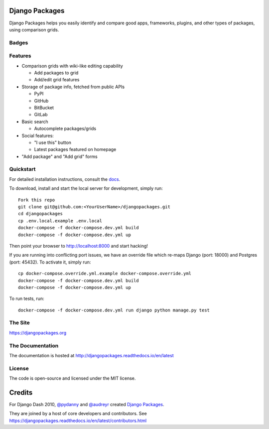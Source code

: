 Django Packages
===============

Django Packages helps you easily identify and compare good apps, frameworks, plugins, and other types of packages, using comparison grids.


Badges
------

.. image:: https://github.com/djangopackages/djangopackages/actions/workflows/actions.yml/badge.svg
     :target: https://github.com/djangopackages/djangopackages/actions/workflows/actions.yml

.. image:: https://readthedocs.org/projects/djangopackagesorg/badge/?version=latest
     :target: http://djangopackagesorg.readthedocs.io/en/latest/?badge=latest
     :alt: Documentation Status

.. image:: https://pyup.io/repos/github/djangopackages/djangopackages/shield.svg
     :target: https://pyup.io/repos/github/djangopackages/djangopackages/
     :alt: Updates


Features
--------

* Comparison grids with wiki-like editing capability

  * Add packages to grid
  * Add/edit grid features

* Storage of package info, fetched from public APIs

  * PyPI
  * GitHub
  * BitBucket
  * GitLab

* Basic search

  * Autocomplete packages/grids

* Social features:

  * "I use this" button
  * Latest packages featured on homepage

* "Add package" and "Add grid" forms

Quickstart
----------

For detailed installation instructions, consult the docs_.

To download, install and start the local server for development, simply run::

    Fork this repo
    git clone git@github.com:<YourUserName>/djangopackages.git
    cd djangopackages
    cp .env.local.example .env.local
    docker-compose -f docker-compose.dev.yml build
    docker-compose -f docker-compose.dev.yml up

Then point your browser to http://localhost:8000 and start hacking!

If you are running into conflicting port issues, we have an override file
which re-maps Django (port: 18000) and Postgres (port: 45432). To activate it,
simply run::

    cp docker-compose.override.yml.example docker-compose.override.yml
    docker-compose -f docker-compose.dev.yml build
    docker-compose -f docker-compose.dev.yml up

To run tests, run::

    docker-compose -f docker-compose.dev.yml run django python manage.py test

The Site
--------

https://djangopackages.org

The Documentation
-----------------

The documentation is hosted at http://djangopackages.readthedocs.io/en/latest

License
-------

The code is open-source and licensed under the MIT license.


Credits
=======

For Django Dash 2010, `@pydanny`_ and `@audreyr`_ created `Django Packages`_.

They are joined by a host of core developers and contributors.  See https://djangopackages.readthedocs.io/en/latest/contributors.html

.. _`@pydanny`: https://github.com/pydanny/
.. _`@audreyr`: https://github.com/audreyr/
.. _`Django Packages`: https://www.djangopackages.org/
.. _docs: http://djangopackagesorg.readthedocs.io/en/latest/install.html
